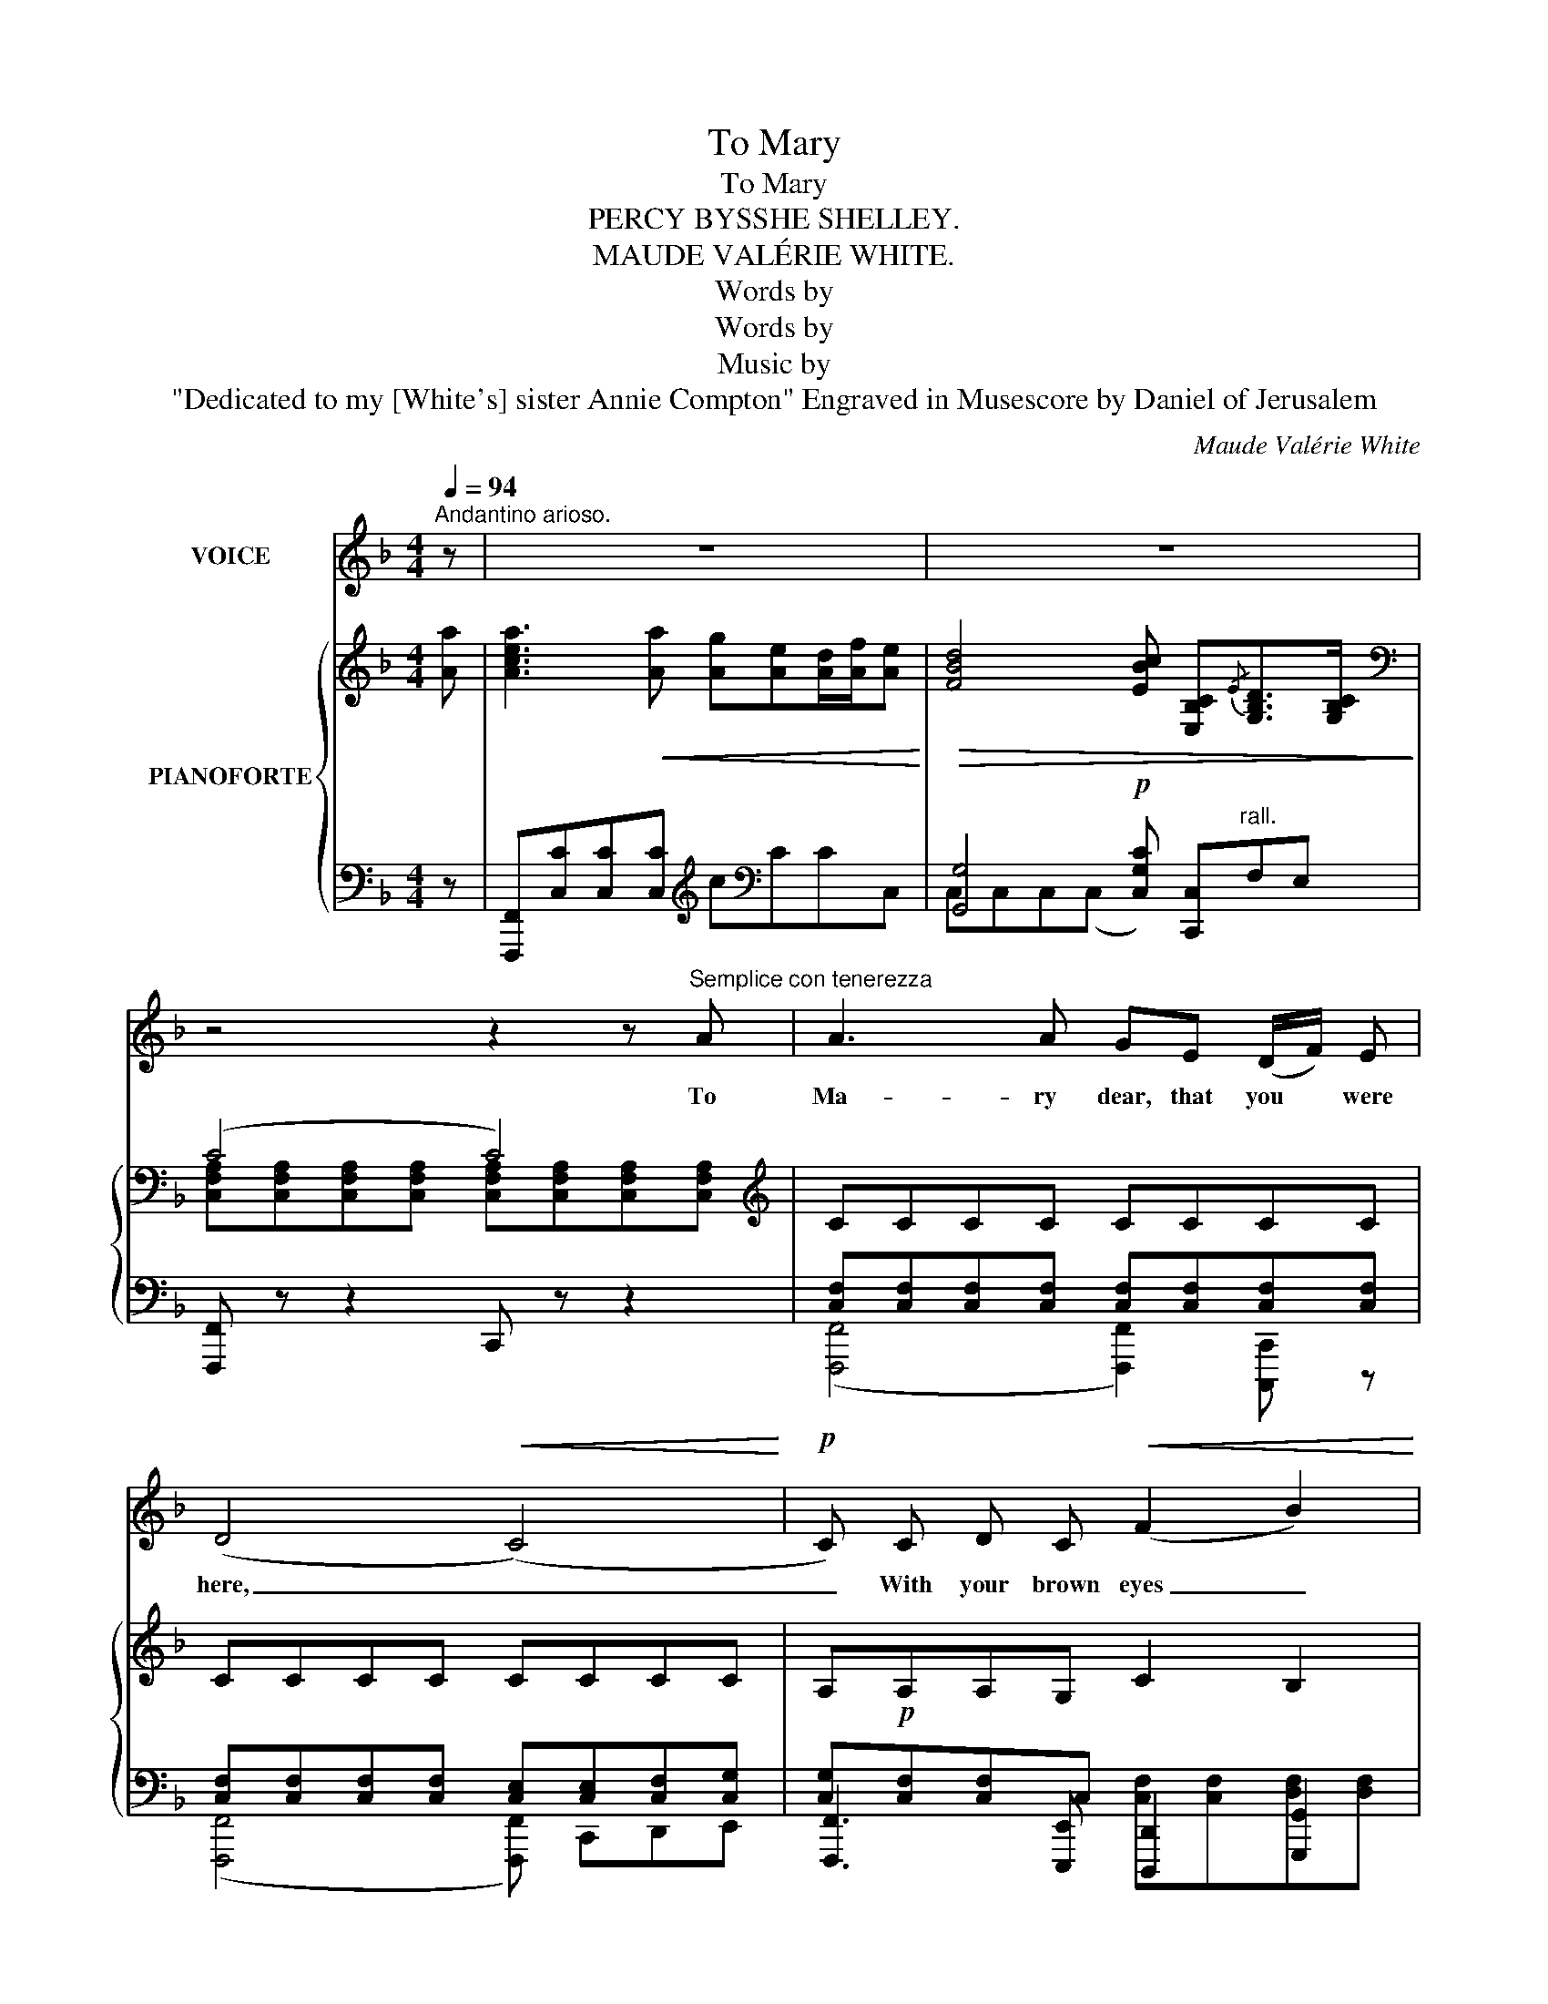 X:1
T:To Mary
T:To Mary
T:PERCY BYSSHE SHELLEY. 
T:MAUDE VALÉRIE WHITE. 
T:Words by
T:Words by
T:Music by
T:"Dedicated to my [White's] sister Annie Compton" Engraved in Musescore by Daniel of Jerusalem 
C:Maude Valérie White
Z:Percy Bysshe Shelley
%%score ( 1 2 ) { ( 3 6 ) | ( 4 5 ) }
L:1/8
Q:1/4=94
M:4/4
K:F
V:1 treble nm="VOICE"
V:2 treble 
V:3 treble nm="PIANOFORTE"
V:6 treble 
V:4 bass 
V:5 bass 
V:1
"^Andantino arioso." z | z8 | z8 | z4 z2 z"^Semplice con tenerezza" A | A3 A GE (D/F/) E | %5
w: |||To|Ma- ry dear, that you * were|
w: |||||
 (D4!<(! (C4)!<)! |!p! C) C D C!<(! (F2 B2)!<)! |!>(! A3 A G2 z G!>)! | A3 E (^CE) A3/2 B/ | A8 | %10
w: here, _|_ With your brown eyes _|bright and   clear, And|your sweet voice * like a|bird.|
w: |||||
!<(! (A4 A2) A2!<)! | (d4 A2) z2 |"^Appassionato" G3 d cB (A/c/) B | (G4 G2) F3/2 G/ | %14
w: Sing- * ing|love, _|Sing- ing love to its _ lone|mate _ In the|
w: ||||
!p! (E2({GF)} E3/2) C/ F7/2 F/ |"^rall." (A4 (A2) G3/2) F/ | (F4 F) z z2 | z8 | z8 | %19
w: i- * vy bower dis-|con- * * so-|late. *|||
w: |||||
"^Con tenerezza"!p! A3 A GE (D/F/) E | (D4 (C4) | C) C D C (F2 B2) | A3 A G2 z G | %23
w: Ma- ry dear,  come to * me|soon, _|_ I am not well whilst|thou art far; As|
w: ||* (All is) * * *||
 A3 E (^CE) A3/2 B/ | (A8 | (A2) A) z z2 A2 | d4 A z z A |"^espressivo"!<(! G3 d c B (3(Ac) B!<)! | %28
w: sun- set to the spher- ed|moon|* * As|twi- light, as|twi- light to the west- * ern|
w: |||||
 (G4 G2) F3/2 G/ | F2({FE)} D3/2 C/ F3 F | (A4"^rall." (A2) G3/2) F/ | (F4 F) z z2 | z4 z2 z A | %33
w: star, _ Thou be-|lov- ed, be- lov- ed|art _ _ to|me. _|O|
w: |||||
 c3 c"^rall." !breath!c G G G | (A8 | A4) z4 | z8 | z8 |] %38
w: Ma- ry dear, that you were|here!|_|||
w: |||||
V:2
 x | x8 | x8 | x8 | x8 | x8 | x8 | x8 | x8 | x8 | x8 | x8 | x8 | x8 | x8 | x8 | x8 | x8 | x8 | x8 | %20
 x8 | x8 | x8 | x8 | x8 | x8 | x8 | x8 | x8 | x8 | x8 | x8 | x8 | z4 z c c c | (f8 | f4) z4 | x8 | %37
 x8 |] %38
V:3
 [Aa] | [Acea]3!<(! [Aa] [Ag][Ae][Ad]/[Af]/[Ae]!<)! | %2
!>(! [FBd]4 [EBc] [E,B,C]{/E}[G,B,D]>[G,B,C]!>)! |[K:bass] (C4 C4) |[K:treble] CCCC CCCC | %5
 CCCC CCCC | A,!p!A,A,G, C2 B,2 |[I:staff +1] [C,F,A,][C,F,A,][I:staff -1][F,A,C][F,A,C] E2 D2 | %8
[K:bass] (^C4 C2) A,C | %9
[K:treble]!<(! [G,A,E][G,A,E][F,A,D][E,A,^C]!>(! [A,F][A,F][G,A,E][G,A,E]!<)!!>)! | %10
!<(! [A,DA]3 f ed[FA^c]/e/[FAd]!<)! | (A4 A4) | %12
{/[DFG]} [DFG][DFG][DFG][DFG] [CDFG][B,DFG][A,DFG][B,DFG] | [DFG][DFG][DFG][DFG] [DFG][DFG] F2 | %14
!p! E4 [F,CF][F,C][F,A,][F,B,] | [F,A,C][A,C][A,C][F,A,] [A,C]2 [E,B,C]2 | %16
 [Acfa]3 [Aa]!<(! [Ag][Ae][Ad]/[Af]/[Ae]!<)! | %17
!>(! [FBd]4 [EBc]"^rall." [E,B,C]{/E}[G,B,D]>[G,B,C]!>)! |[K:bass] (C4 C4) |[K:treble] CCCC CCCC | %20
 (B,4 B,) B,3 | A,A,A,G, C2 B,2 |[I:staff +1] [C,F,A,][C,F,A,][I:staff -1][F,A,C][F,A,C] E2 D2 | %23
[K:bass] (^C4 C2) A,C | %24
[K:treble]!<(! [G,A,E][G,A,E][F,A,D][E,A,^C] [A,F]!>(![A,F][G,A,E][G,A,E]!<)!!>)! | %25
!<(! [A,DA]3 f ed[FA^c]/e/[FAd]!<)! | (A4 A4) | %27
{/[DFG]} [DFG][DFG][DFG][DFG] [CDFG][B,DFG][A,DFG][B,DFG] | [DFG][DFG][DFG][DFG] [DFG][DFG] F2 | %29
 E4 [F,CF][F,C][F,A,][F,B,] | [F,A,C][A,C][A,C][F,A,] [A,C]2 [E,B,C]2 | %31
 [Acfa]3 [Aa]!<(! [Ag][Ae][Ad]/[Af]/[Ae]!<)! |!>(! [FAd]4 [FAc] z z A!>)! | %33
 A3 A [B,CEG] [B,E]D/F/[B,E] | D2 CF [CFA][FAd][FAd][FA] | [Ac]4 [A,CFA]2 z2 | !arpeggio![A,CFA]8 | %37
 z8 |] %38
V:4
 z | [F,,,F,,][C,C][C,C][C,C][K:treble] c[K:bass]CCC, | [G,,G,]4!p! [C,G,C] [C,,C,]"^rall."F,E, | %3
 [F,,,F,,] z z2 C,, z z2 | (([F,,,F,,]4 [F,,,F,,]2)) [C,,,C,,] z | %5
 (([F,,,F,,]4 [F,,,F,,])) C,,D,,E,, | [F,,,F,,]3 [E,,,E,,] [D,,,D,,]2 [G,,,G,,]2 | %7
 [C,,,C,,]2 z2 [C,,G,,C,]2 [_B,,,E,,_B,,]2 | [A,,,E,,A,,]2 z2 [E,,,E,,] z z2 | %9
 A,,, z z2[K:treble]{/A} a z z2 | %10
[K:bass] [D,,A,,F,][A,,A,][A,,A,][A,,A,] [A,,A,][A,,A,][A,,A,][A,,A,] | [D,,,D,,]7/2 E,/ E,2 F,2 | %12
 [B,,,B,,]2 z2 z4 | z2 z z/ A,/ B,4 | ([B,,,C,,B,,]4 [A,,,C,,A,,]2) [D,,D,][G,,D,] | %15
 [C,,C,]2 z2 z2{/C,,,} [C,,C,]2 |"^a tempo." [F,,,F,,][C,C][C,C][C,C][K:treble] c[K:bass]CCC, | %17
 [G,,G,]4 [C,G,C] [C,,C,]F,E, | [F,,,F,,] z z2 C,, z z2 | (([F,,,F,,]4 [F,,,F,,]2)) ([C,,,C,,]2 | %20
 ((([G,,,C,,G,,]4) [G,,,C,,G,,]))) C,,D,,E,, | [F,,,F,,]3 [E,,,E,,] [D,,,D,,]2 [G,,,G,,]2 | %22
 [C,,,C,,]2 z2 [C,,G,,C,]2 [_B,,,E,,_B,,]2 | [A,,,E,,A,,]2 z2 [E,,,E,,] z z2 | %24
 A,,, z z2[K:treble]{/A} a z z2 | [D,,A,,F,][A,,A,][A,,A,][A,,A,] [A,,A,][A,,A,][A,,A,][A,,A,] | %26
!<(! [D,,,D,,]7/2 E,/ E,2 F,2!<)! | [B,,,B,,]2 z2 z4 | z2 z z/ A,/ B,4 | %29
 ([B,,,C,,B,,]4 [B,,,C,,B,,]2) [D,,D,][G,,D,] | [C,,C,]2 z2 z2{/C,,,} [C,,C,]2 | %31
"^a tempo." [F,,,F,,][C,C][C,C][C,C][K:treble] c[K:bass]CCC, | [F,,C,]C,C,(C, C,) C,2 C, | %33
 C,C,C,(C,"^rall." C,)C,C,C, | (([F,,C,]8 | [F,,C,]4)) [F,,C,F,]2 z2 | %36
{/F,,,} !arpeggio![F,,C,F,]8 | z8 |] %38
V:5
 x | x4[K:treble] x[K:bass] x3 | C,C,C,(C, x4) | x8 | x8 | x8 | x4 [C,F,][C,F,][D,F,][D,F,] | %7
 x4 [E,G,C][E,G,C][D,E,G,][D,E,G,] | x8 | x4[K:treble] x4 |[K:bass] x8 | x8 | x8 | x8 | x8 | x8 | %16
 x4[K:treble] x[K:bass] x3 | C,C,C,(C, x4) | x8 | x8 | %20
 [C,F,][C,F,][C,F,][C,F,] [C,E,][C,E,][C,F,][C,G,] | x4 [C,F,][C,F,][D,F,][D,F,] | %22
 x4 [E,G,C][E,G,C][D,E,G,][D,E,G,] | x8 | x4[K:treble] x4 | x8 | x8 | x8 | x8 | x8 | x8 | %31
 x4[K:treble] x[K:bass] x3 | x4 C4 | (([F,,E,]4 [F,,E,]4)) | x8 | x8 | x8 | x8 |] %38
V:6
 x | x8 | x8 |[K:bass] [C,F,A,][C,F,A,][C,F,A,][C,F,A,] [C,F,A,][C,F,A,][C,F,A,][C,F,A,] | %4
[K:treble][I:staff +1] [C,F,][C,F,][C,F,][C,F,] [C,F,][C,F,][C,F,][C,F,] | %5
 [C,F,][C,F,][C,F,][C,F,] [C,E,][C,E,][C,F,][C,G,] | [C,G,][C,F,][C,F,]C, x4 | x8 | %8
[I:staff -1][K:bass] [^C,E,A,][C,E,A,][C,E,A,][C,E,A,] [C,E,A,][C,E,A,][C,E,A,][E,A,] | %9
[K:treble] x8 | x8 | [A,DF][A,DF][A,DF][A,DF] [A,DF][A,DF][A,DF][A,DF] | G,2 x D z4 | %13
 (G,4 G,2) [G,D][G,D] | [G,C][G,C][G,D][G,C] z4 | x8 | x8 | x8 | %18
[K:bass] [C,F,A,][C,F,A,][C,F,A,][C,F,A,] [C,F,A,][C,F,A,][C,F,A,][C,F,A,] | %19
[K:treble][I:staff +1] [C,F,][C,F,][C,F,][C,F,] [C,F,][C,F,][C,F,][C,F,] | x8 | %21
 [C,G,][C,F,][C,F,]C, x4 | x8 | %23
[I:staff -1][K:bass] [^C,E,A,][C,E,A,][C,E,A,][C,E,A,] [C,E,A,][C,E,A,][C,E,A,][E,A,] | %24
[K:treble] x8 | x8 | [A,DF][A,DF][A,DF][A,DF] [A,DF][A,DF][A,DF][A,DF] | G,2 x D z4 | %28
 (G,4 G,2) [G,D][G,D] | [G,C][G,C][G,D][G,C] z4 | x8 | x8 | x8 | ([B,CE]4 x4) | %34
 [F,A,](([F,A,][F,A,]))[A,C] x4 | x8 | x8 | x8 |] %38

